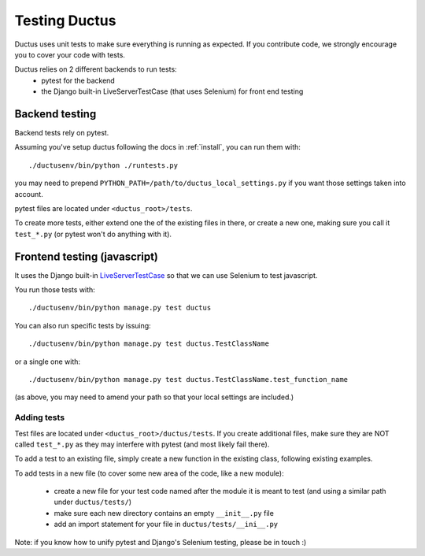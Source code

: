 Testing Ductus
==============


Ductus uses unit tests to make sure everything is running as expected.
If you contribute code, we strongly encourage you to cover your code with tests.

Ductus relies on 2 different backends to run tests:
    - pytest for the backend
    - the Django built-in LiveServerTestCase (that uses Selenium) for front end testing


Backend testing
---------------

Backend tests rely on pytest.

Assuming you've setup ductus following the docs in :ref:`install`,
you can run them with::

    ./ductusenv/bin/python ./runtests.py

you may need to prepend ``PYTHON_PATH=/path/to/ductus_local_settings.py`` if you want those settings taken into account.

pytest files are located under ``<ductus_root>/tests``.

To create more tests, either extend one the of the existing files in there, or create a new one, making sure you call it ``test_*.py`` (or pytest won't do anything with it).


Frontend testing (javascript)
-----------------------------

It uses the Django built-in LiveServerTestCase_ so that we can use Selenium to test javascript.

You run those tests with::

    ./ductusenv/bin/python manage.py test ductus

You can also run specific tests by issuing::

    ./ductusenv/bin/python manage.py test ductus.TestClassName

or a single one with::

    ./ductusenv/bin/python manage.py test ductus.TestClassName.test_function_name

(as above, you may need to amend your path so that your local settings are included.)

Adding tests
''''''''''''

Test files are located under ``<ductus_root>/ductus/tests``. If you create additional files, make sure they are NOT called ``test_*.py`` as they may interfere with pytest (and most likely fail there).

To add a test to an existing file, simply create a new function in the existing class, following existing examples.

To add tests in a new file (to cover some new area of the code, like a new module):

 * create a new file for your test code named after the module it is meant to test (and using a similar path under ``ductus/tests/``)
 * make sure each new directory contains an empty ``__init__.py`` file
 * add an import statement for your file in ``ductus/tests/__ini__.py``

.. _LiveServerTestCase: https://docs.djangoproject.com/en/dev/topics/testing/#live-test-server

Note: if you know how to unify pytest and Django's Selenium testing, please be in touch :)
